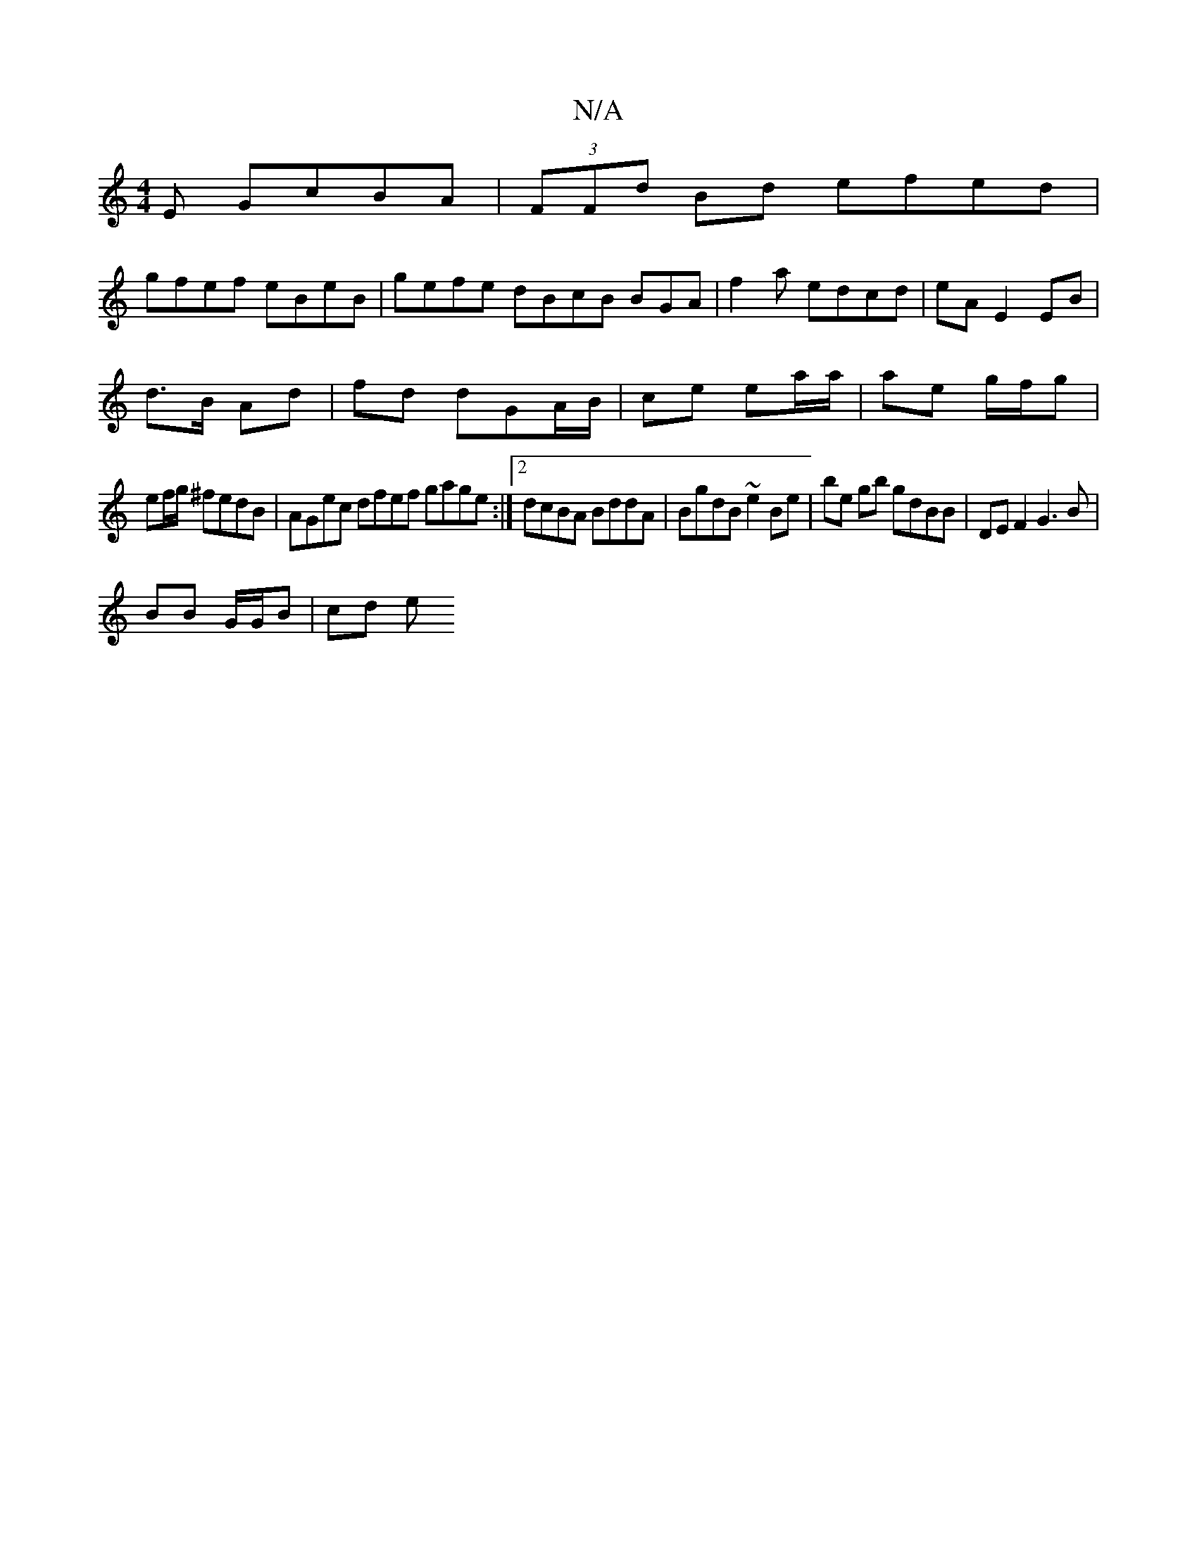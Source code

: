 X:1
T:N/A
M:4/4
R:N/A
K:Cmajor
E GcBA|(3FFd Bd efed |
gfef eBeB|gefe dBcB BGA|f2a edcd|eA E2 EB |
d>B Ad | fd dGA/B/ |ce ea/a/ | ae g/f/g |
ef/g/ ^fedB|AGec dfef gage :|2 dcBA BddA|BgdB ~e2Be|be gb gdBB | DEF2 G3B |
BB G/G/B | cd e